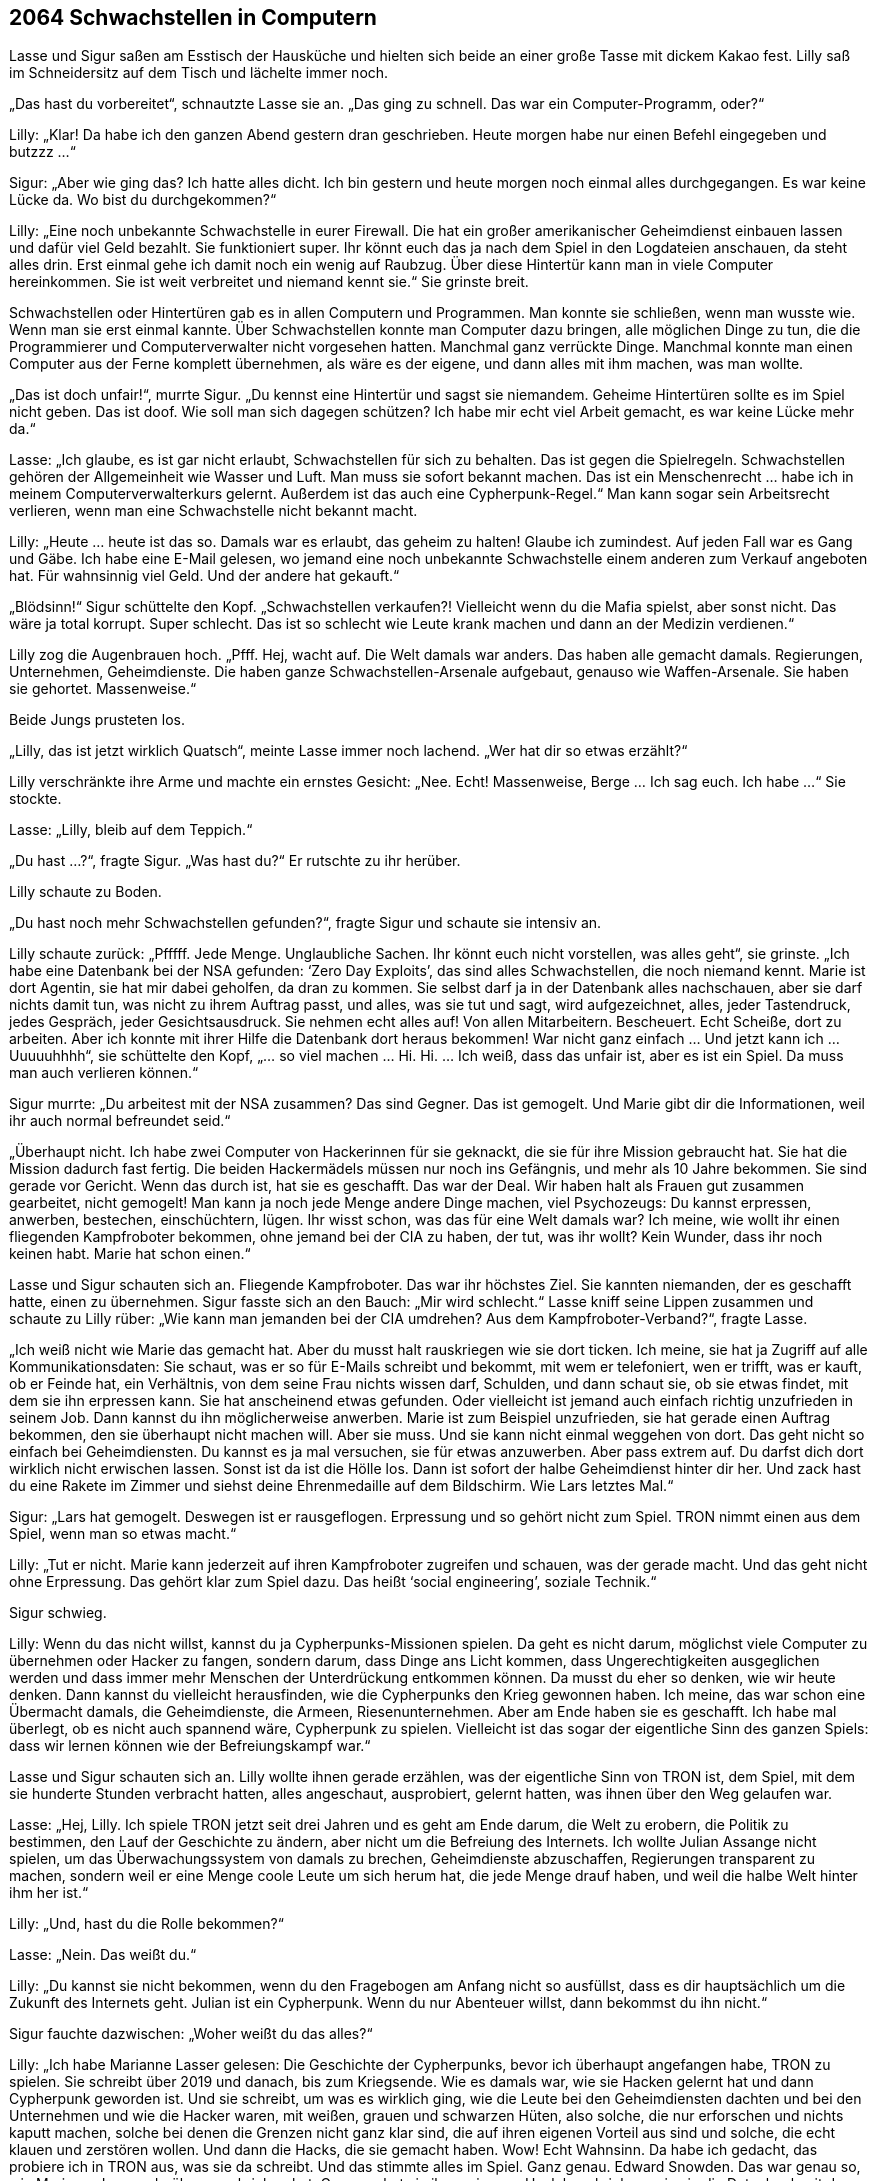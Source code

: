 == [big-number]#2064# Schwachstellen in Computern

[text-caps]#Lasse und Sigur saßen# am Esstisch der Hausküche und hielten sich beide an einer große Tasse mit dickem Kakao fest.
Lilly saß im Schneidersitz auf dem Tisch und lächelte immer noch.

„Das hast du vorbereitet“, schnautzte Lasse sie an.
„Das ging zu schnell.
Das war ein Computer-Programm, oder?“

Lilly: „Klar! Da habe ich den ganzen Abend gestern dran geschrieben.
Heute morgen habe nur einen Befehl eingegeben und butzzz …“

Sigur: „Aber wie ging das? Ich hatte alles dicht.
Ich bin gestern und heute morgen noch einmal alles durchgegangen.
Es war keine Lücke da.
Wo bist du durchgekommen?“

Lilly: „Eine noch unbekannte Schwachstelle in eurer Firewall.
Die hat ein großer amerikanischer Geheimdienst einbauen lassen und dafür viel Geld bezahlt.
Sie funktioniert super.
Ihr könnt euch das ja nach dem Spiel in den Logdateien anschauen, da steht alles drin.
Erst einmal gehe ich damit noch ein wenig auf Raubzug.
Über diese Hintertür kann man in viele Computer hereinkommen.
Sie ist weit verbreitet und niemand kennt sie.“ Sie grinste breit.

Schwachstellen oder Hintertüren gab es in allen Computern und Programmen.
Man konnte sie schließen, wenn man wusste wie.
Wenn man sie erst einmal kannte.
Über Schwachstellen konnte man Computer dazu bringen, alle möglichen Dinge zu tun, die die Programmierer und Computerverwalter nicht vorgesehen hatten.
Manchmal ganz verrückte Dinge.
Manchmal konnte man einen Computer aus der Ferne komplett übernehmen, als wäre es der eigene, und dann alles mit ihm machen, was man wollte.

„Das ist doch unfair!“, murrte Sigur.
„Du kennst eine Hintertür und sagst sie niemandem.
Geheime Hintertüren sollte es im Spiel nicht geben.
Das ist doof.
Wie soll man sich dagegen schützen? Ich habe mir echt viel Arbeit gemacht, es war keine Lücke mehr da.“

Lasse: „Ich glaube, es ist gar nicht erlaubt, Schwachstellen für sich zu behalten.
Das ist gegen die Spielregeln.
Schwachstellen gehören der Allgemeinheit wie Wasser und Luft.
Man muss sie sofort bekannt machen.
Das ist ein Menschenrecht … habe ich in meinem Computerverwalterkurs gelernt.
Außerdem ist das auch eine Cypherpunk-Regel.“ Man kann sogar sein Arbeitsrecht verlieren, wenn man eine Schwachstelle nicht bekannt macht.

Lilly: „Heute … heute ist das so.
Damals war es erlaubt, das geheim zu halten! Glaube ich zumindest.
Auf jeden Fall war es Gang und Gäbe.
Ich habe eine E-Mail gelesen, wo jemand eine noch unbekannte Schwachstelle einem anderen zum Verkauf angeboten hat.
Für wahnsinnig viel Geld.
Und der andere hat gekauft.“

„Blödsinn!“ Sigur schüttelte den Kopf.
„Schwachstellen verkaufen?! Vielleicht wenn du die Mafia spielst, aber sonst nicht.
Das wäre ja total korrupt.
Super schlecht.
Das ist so schlecht wie Leute krank machen und dann an der Medizin verdienen.“

Lilly zog die Augenbrauen hoch.
„Pfff.
Hej, wacht auf.
Die Welt damals war anders.
Das haben alle gemacht damals.
Regierungen, Unternehmen, Geheimdienste.
Die haben ganze Schwachstellen-Arsenale aufgebaut, genauso wie Waffen-Arsenale.
Sie haben sie gehortet.
Massenweise.“

Beide Jungs prusteten los.

„Lilly, das ist jetzt wirklich Quatsch“, meinte Lasse immer noch lachend.
„Wer hat dir so etwas erzählt?“

Lilly verschränkte ihre Arme und machte ein ernstes Gesicht: „Nee.
Echt! Massenweise, Berge … Ich sag euch.
Ich habe …“ Sie stockte.

Lasse: „Lilly, bleib auf dem Teppich.“

„Du hast …?“, fragte Sigur.
„Was hast du?“ Er rutschte zu ihr herüber.

Lilly schaute zu Boden.

„Du hast noch mehr Schwachstellen gefunden?“, fragte Sigur und schaute sie intensiv an.

Lilly schaute zurück: „Pfffff.
Jede Menge.
Unglaubliche Sachen.
Ihr könnt euch nicht vorstellen, was alles geht“, sie grinste.
„Ich habe eine Datenbank bei der NSA gefunden: ‘Zero Day Exploits’, das sind alles Schwachstellen, die noch niemand kennt.
Marie ist dort Agentin, sie hat mir dabei geholfen, da dran zu kommen.
Sie selbst darf ja in der Datenbank alles nachschauen, aber sie darf nichts damit tun, was nicht zu ihrem Auftrag passt, und alles, was sie tut und sagt, wird aufgezeichnet, alles, jeder Tastendruck, jedes Gespräch, jeder Gesichtsausdruck.
Sie nehmen echt alles auf! Von allen Mitarbeitern.
Bescheuert.
Echt Scheiße, dort zu arbeiten.
Aber ich konnte mit ihrer Hilfe die Datenbank dort heraus bekommen! War nicht ganz einfach … Und jetzt kann ich … Uuuuuhhhh“, sie schüttelte den Kopf, „… so viel machen … Hi.
Hi.
… Ich weiß, dass das unfair ist, aber es ist ein Spiel.
Da muss man auch verlieren können.“

Sigur murrte: „Du arbeitest mit der NSA zusammen? Das sind Gegner.
Das ist gemogelt.
Und Marie gibt dir die Informationen, weil ihr auch normal befreundet seid.“

„Überhaupt nicht.
Ich habe zwei Computer von Hackerinnen für sie geknackt, die sie für ihre Mission gebraucht hat.
Sie hat die Mission dadurch fast fertig.
Die beiden Hackermädels müssen nur noch ins Gefängnis, und mehr als 10 Jahre bekommen.
Sie sind gerade vor Gericht.
Wenn das durch ist, hat sie es geschafft.
Das war der Deal.
Wir haben halt als Frauen gut zusammen gearbeitet, nicht gemogelt! Man kann ja noch jede Menge andere Dinge machen, viel Psychozeugs: Du kannst erpressen, anwerben, bestechen, einschüchtern, lügen.
Ihr wisst schon, was das für eine Welt damals war? Ich meine, wie wollt ihr einen fliegenden Kampfroboter bekommen, ohne jemand bei der CIA zu haben, der tut, was ihr wollt? Kein Wunder, dass ihr noch keinen habt.
Marie hat schon einen.“

Lasse und Sigur schauten sich an.
Fliegende Kampfroboter.
Das war ihr höchstes Ziel.
Sie kannten niemanden, der es geschafft hatte, einen zu übernehmen.
Sigur fasste sich an den Bauch: „Mir wird schlecht.“ Lasse kniff seine Lippen zusammen und schaute zu Lilly rüber: „Wie kann man jemanden bei der CIA umdrehen? Aus dem Kampfroboter-Verband?“, fragte Lasse.

„Ich weiß nicht wie Marie das gemacht hat.
Aber du musst halt rauskriegen wie sie dort ticken.
Ich meine, sie hat ja Zugriff auf alle Kommunikationsdaten: Sie schaut, was er so für E-Mails schreibt und bekommt, mit wem er telefoniert, wen er trifft, was er kauft, ob er Feinde hat, ein Verhältnis, von dem seine Frau nichts wissen darf, Schulden, und dann schaut sie, ob sie etwas findet, mit dem sie ihn erpressen kann.
Sie hat anscheinend etwas gefunden.
Oder vielleicht ist jemand auch einfach richtig unzufrieden in seinem Job.
Dann kannst du ihn möglicherweise anwerben.
Marie ist zum Beispiel unzufrieden, sie hat gerade einen Auftrag bekommen, den sie überhaupt nicht machen will.
Aber sie muss.
Und sie kann nicht einmal weggehen von dort.
Das geht nicht so einfach bei Geheimdiensten.
Du kannst es ja mal versuchen, sie für etwas anzuwerben.
Aber pass extrem auf.
Du darfst dich dort wirklich nicht erwischen lassen.
Sonst ist da ist die Hölle los.
Dann ist sofort der halbe Geheimdienst hinter dir her.
Und zack hast du eine Rakete im Zimmer und siehst deine Ehrenmedaille auf dem Bildschirm.
Wie Lars letztes Mal.“

Sigur: „Lars hat gemogelt.
Deswegen ist er rausgeflogen.
Erpressung und so gehört nicht zum Spiel.
TRON nimmt einen aus dem Spiel, wenn man so etwas macht.“

Lilly: „Tut er nicht.
Marie kann jederzeit auf ihren Kampfroboter zugreifen und schauen, was der gerade macht.
Und das geht nicht ohne Erpressung.
Das gehört klar zum Spiel dazu.
Das heißt ‘social engineering’, soziale Technik.“

Sigur schwieg.

Lilly: Wenn du das nicht willst, kannst du ja Cypherpunks-Missionen spielen.
Da geht es nicht darum, möglichst viele Computer zu übernehmen oder Hacker zu fangen, sondern darum, dass Dinge ans Licht kommen, dass Ungerechtigkeiten ausgeglichen werden und dass immer mehr Menschen der Unterdrückung entkommen können.
Da musst du eher so denken, wie wir heute denken.
Dann kannst du vielleicht herausfinden, wie die Cypherpunks den Krieg gewonnen haben.
Ich meine, das war schon eine Übermacht damals, die Geheimdienste, die Armeen, Riesenunternehmen.
Aber am Ende haben sie es geschafft.
Ich habe mal überlegt, ob es nicht auch spannend wäre, Cypherpunk zu spielen.
Vielleicht ist das sogar der eigentliche Sinn des ganzen Spiels: dass wir lernen können wie der Befreiungskampf war.“

Lasse und Sigur schauten sich an.
Lilly wollte ihnen gerade erzählen, was der eigentliche Sinn von TRON ist, dem Spiel, mit dem sie hunderte Stunden verbracht hatten, alles angeschaut, ausprobiert, gelernt hatten, was ihnen über den Weg gelaufen war.

Lasse: „Hej, Lilly.
Ich spiele TRON jetzt seit drei Jahren und es geht am Ende darum, die Welt zu erobern, die Politik zu bestimmen, den Lauf der Geschichte zu ändern, aber nicht um die Befreiung des Internets.
Ich wollte Julian Assange nicht spielen, um das Überwachungssystem von damals zu brechen, Geheimdienste abzuschaffen, Regierungen transparent zu machen, sondern weil er eine Menge coole Leute um sich herum hat, die jede Menge drauf haben, und weil die halbe Welt hinter ihm her ist.“

Lilly: „Und, hast du die Rolle bekommen?“

Lasse: „Nein.
Das weißt du.“

Lilly: „Du kannst sie nicht bekommen, wenn du den Fragebogen am Anfang nicht so ausfüllst, dass es dir hauptsächlich um die Zukunft des Internets geht.
Julian ist ein Cypherpunk.
Wenn du nur Abenteuer willst, dann bekommst du ihn nicht.“

Sigur fauchte dazwischen: „Woher weißt du das alles?“

Lilly: „Ich habe Marianne Lasser gelesen: Die Geschichte der Cypherpunks, bevor ich überhaupt angefangen habe, TRON zu spielen.
Sie schreibt über 2019 und danach, bis zum Kriegsende.
Wie es damals war, wie sie Hacken gelernt hat und dann Cypherpunk geworden ist.
Und sie schreibt, um was es wirklich ging, wie die Leute bei den Geheimdiensten dachten und bei den Unternehmen und wie die Hacker waren, mit weißen, grauen und schwarzen Hüten, also solche, die nur erforschen und nichts kaputt machen, solche bei denen die Grenzen nicht ganz klar sind, die auf ihren eigenen Vorteil aus sind und solche, die echt klauen und zerstören wollen.
Und dann die Hacks, die sie gemacht haben.
Wow! Echt Wahnsinn.
Da habe ich gedacht, das probiere ich in TRON aus, was sie da schreibt.
Und das stimmte alles im Spiel.
Ganz genau.
Edward Snowden.
Das war genau so, wie Marianne Lasser darüber geschrieben hat.
Genauso hat sie ihren eigenen Hack beschrieben, wie sie die Datenbank mit den Schwachstellen aus dem Hauptquartier der NSA herausschmuggeln konnte.
Und das habe ich dann zusammen mit Marie gemacht.
Das ging gut.
Man braucht dafür einen NSA-Mitarbeiter, sogar einen bestimmten.
Und so haben wir alle Schwachstellen herausgebracht.“

Sigur: „Alle? – Wie viele sind das?“

Lilly: „Ich weiß nicht.
Es ist ein heilloses Durcheinander.
Ich kann mir nicht vorstellen, dass sie selbst eine Übersicht darüber haben.
Bei diesen Geheimdiensten haben viele Schnarchnasen und Langweiler gearbeitet, wie in allen großen Regierungsbehörden.
Aber insgesamt sind es bestimmt tausende, vielleicht zehntausende Schwachstellen, für alle Computer, die du dir nur denken kannst, auch für Satelliten.
Und eine einzelne Schwachstelle davon ist eben die Hintertür, über die ich gerade eben bei euch hineinspaziert bin.“

Lasse: „Du kannst uns unsere Computer auch wiedergeben …“

Lilly: „Nee.
Erstens hat die schon Marie und zweitens wäre das gemogelt.
Für euch ist jetzt erst einmal Flucht dran.“

